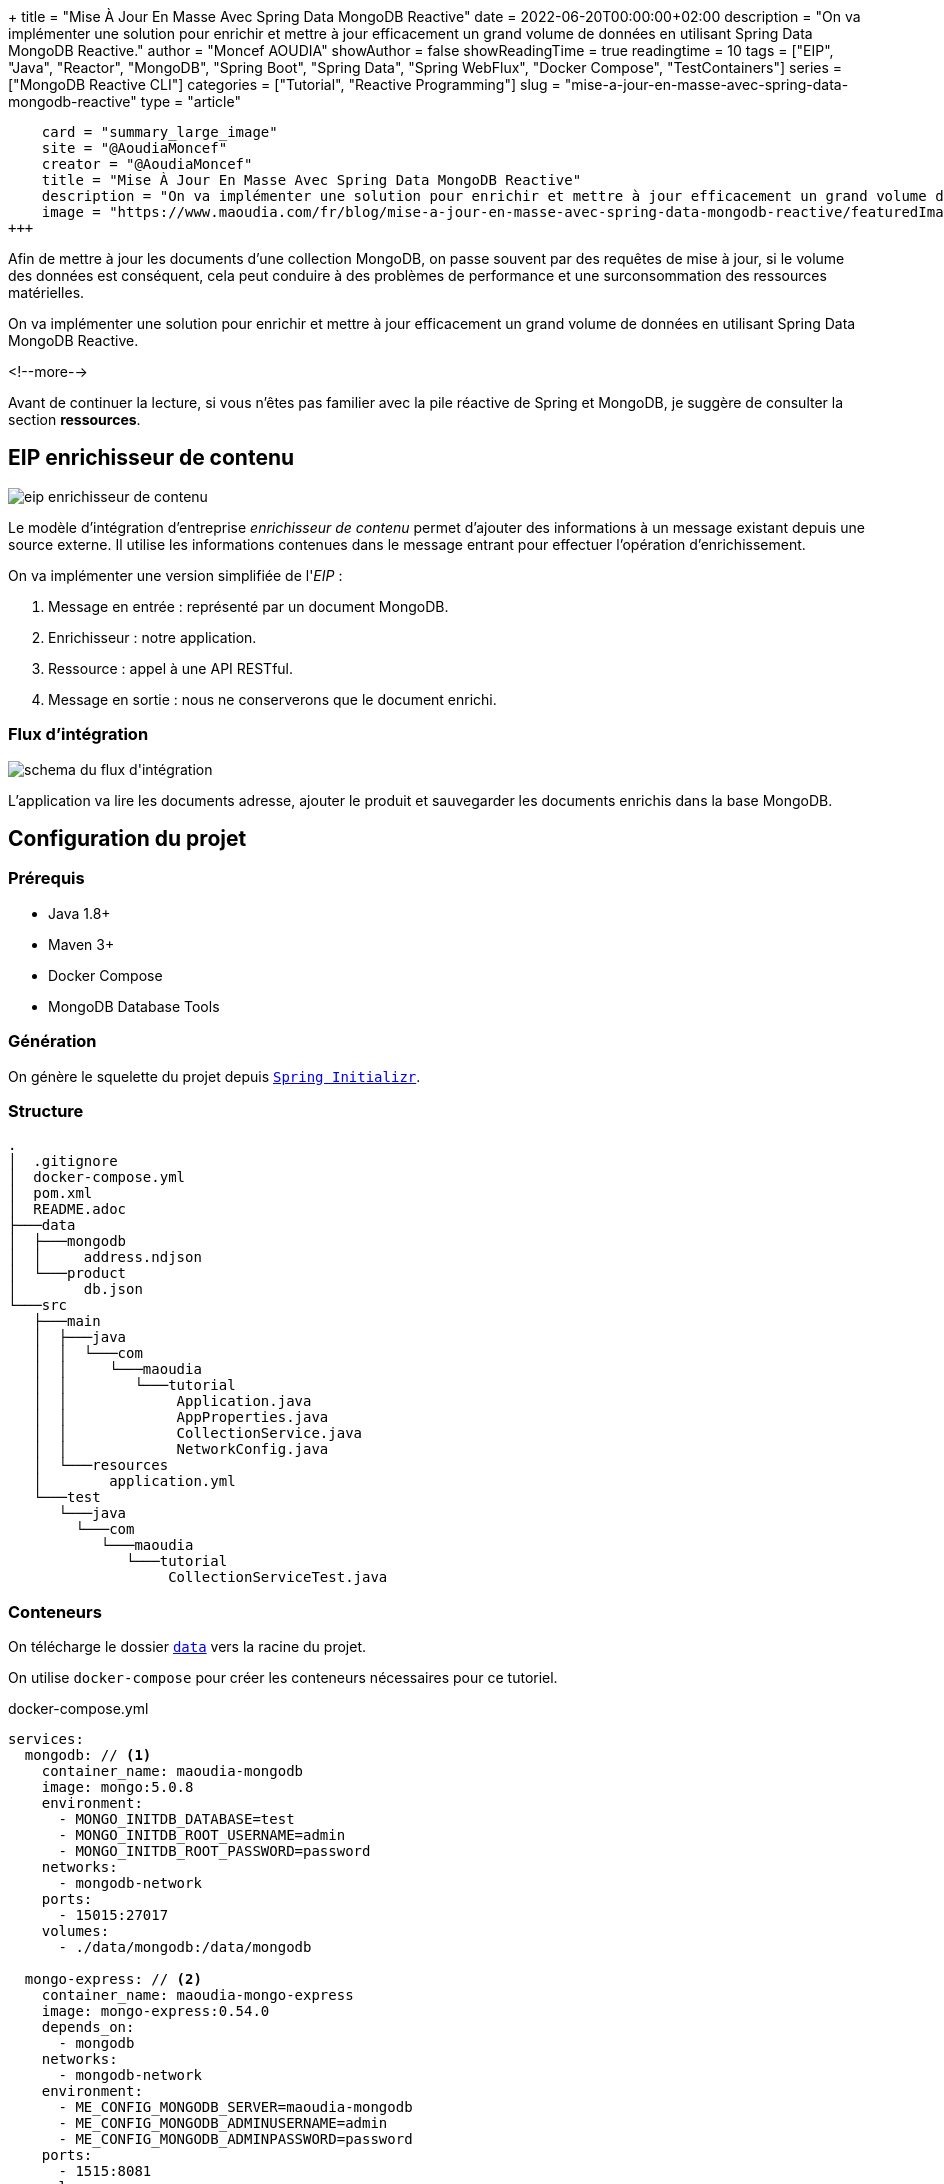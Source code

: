 +++
title = "Mise À Jour En Masse Avec Spring Data MongoDB Reactive"
date = 2022-06-20T00:00:00+02:00
description = "On va implémenter une solution pour enrichir et mettre à jour efficacement un grand volume de données en utilisant Spring Data MongoDB Reactive."
author = "Moncef AOUDIA"
showAuthor = false
showReadingTime = true
readingtime = 10
tags = ["EIP", "Java", "Reactor", "MongoDB", "Spring Boot", "Spring Data", "Spring WebFlux", "Docker Compose", "TestContainers"]
series = ["MongoDB Reactive CLI"]
categories = ["Tutorial", "Reactive Programming"]
slug = "mise-a-jour-en-masse-avec-spring-data-mongodb-reactive"
type = "article"
[twitter]
    card = "summary_large_image"
    site = "@AoudiaMoncef"
    creator = "@AoudiaMoncef"
    title = "Mise À Jour En Masse Avec Spring Data MongoDB Reactive"
    description = "On va implémenter une solution pour enrichir et mettre à jour efficacement un grand volume de données en utilisant Spring Data MongoDB Reactive."
    image = "https://www.maoudia.com/fr/blog/mise-a-jour-en-masse-avec-spring-data-mongodb-reactive/featuredImage.png"
+++

:toc: macro
:toc-title: Sommaire
:toclevels: 4
:imagesdir: /images/blog/bulk-update-with-spring-data-mongodb-reactive
ifdef::env-github[]
:imagesdir: ../../static/images/bulk-update-with-spring-data-mongodb-reactive
endif::[]

Afin de mettre à jour les documents d'une collection MongoDB, on passe souvent par des requêtes de mise à jour, si le volume des données est conséquent,
cela peut conduire à des problèmes de performance et une surconsommation des ressources matérielles.

On va implémenter une solution pour enrichir et mettre à jour efficacement un grand volume de données
en utilisant Spring Data MongoDB Reactive.

<!--more-->

toc::[]

Avant de continuer la lecture, si vous n'êtes pas familier avec la pile réactive de Spring et MongoDB,
je suggère de consulter la section *ressources*.

== EIP enrichisseur de contenu

++++
<div class="imageblock">
   <div class="content schema">
      <img src="/images/blog/bulk-update-with-spring-data-mongodb-reactive/content-enricher-fr.svg" alt="eip enrichisseur de contenu">
   </div>
</div>
++++

Le modèle d'intégration d'entreprise _enrichisseur de contenu_ permet d'ajouter des informations à un message existant depuis une source externe.
Il utilise les informations contenues dans le message entrant pour effectuer l'opération d'enrichissement.

On va implémenter une version simplifiée de l'_EIP_ :

. Message en entrée : représenté par un document MongoDB.
. Enrichisseur : notre application.
. Ressource : appel à une API RESTful.
. Message en sortie : nous ne conserverons que le document enrichi.

=== Flux d'intégration

++++
<div class="imageblock">
   <div class="content schema">
      <img src="/images/blog/bulk-update-with-spring-data-mongodb-reactive/integration-flow.svg" alt="schema du flux d'intégration">
   </div>
</div>
++++

L'application va lire les documents adresse, ajouter le produit et sauvegarder les documents enrichis dans la base MongoDB.

== Configuration du projet

=== Prérequis

* Java 1.8+
* Maven 3+
* Docker Compose
* MongoDB Database Tools

=== Génération

On génère le squelette du projet depuis https://start.spring.io/#!type=maven-project&language=java&platformVersion=2.7.0&packaging=jar&jvmVersion=1.8&groupId=com.maoudia&artifactId=bulk-update-with-spring-data-mongodb&name=Bulk%20Update%20with%20Spring%20Data%20MongoDB%20Reactive&description=Bulk%20Update%20with%20Spring%20data%20MongoDB%20reactive&packageName=com.maoudia.tutorial&dependencies=data-mongodb-reactive,webflux,testcontainers[`Spring Initializr`, window=\"_blank\"].

=== Structure

[source,shell,indent=0,linenums=true]
----
.
│  .gitignore
│  docker-compose.yml
│  pom.xml
│  README.adoc
├───data
│  ├───mongodb
│  │     address.ndjson
│  └───product
│        db.json
└───src
   ├───main
   │  ├───java
   │  │  └───com
   │  │     └───maoudia
   │  │        └───tutorial
   │  │             Application.java
   │  │             AppProperties.java
   │  │             CollectionService.java
   │  │             NetworkConfig.java
   │  └───resources
   │        application.yml
   └───test
      └───java
        └───com
           └───maoudia
              └───tutorial
                   CollectionServiceTest.java
----

=== Conteneurs

On télécharge le dossier https://github.com/maoudia/code.maoudia.com/tree/main/bulk-update-with-spring-data-mongodb-reactive/data[`data`] vers la racine du projet.

On utilise `docker-compose` pour créer les conteneurs nécessaires pour ce tutoriel.

[source,yml,indent=0,linenums=true]
.docker-compose.yml
----
services:
  mongodb: // <1>
    container_name: maoudia-mongodb
    image: mongo:5.0.8
    environment:
      - MONGO_INITDB_DATABASE=test
      - MONGO_INITDB_ROOT_USERNAME=admin
      - MONGO_INITDB_ROOT_PASSWORD=password
    networks:
      - mongodb-network
    ports:
      - 15015:27017
    volumes:
      - ./data/mongodb:/data/mongodb

  mongo-express: // <2>
    container_name: maoudia-mongo-express
    image: mongo-express:0.54.0
    depends_on:
      - mongodb
    networks:
      - mongodb-network
    environment:
      - ME_CONFIG_MONGODB_SERVER=maoudia-mongodb
      - ME_CONFIG_MONGODB_ADMINUSERNAME=admin
      - ME_CONFIG_MONGODB_ADMINPASSWORD=password
    ports:
      - 1515:8081
    volumes:
      - ./data/mongodb:/data/mongodb

  product-api: // <3>
    container_name: maoudia-product-api
    image: clue/json-server:latest
    ports:
      - 1519:80
    volumes:
      - ./data/product/db.json:/data/db.json

networks:
  mongodb-network:
    driver: bridge
----

<1> MongoDB initialisé avec la base de données `test`.
<2> MongoExpress est une interface d'administration MongoDB.
<3> L'API produit est configurée depuis le fichier `db.json`.


On démarre les services :

[source,shell,indent=0,linenums=true]
----
docker-compose up -d
----

=== Initialisation des données

On utilise un document JSON issu de la base d'adresses française.

.Adresse
[source,json,indent=0,linenums=true]
----
{
  "id": "59350",
  "type": "municipality",
  "name": "Lille",
  "postcode": [
    "59000",
    "59800",
    "59260",
    "59777",
    "59160"
  ],
  "citycode": "59350",
  "x": 703219.96,
  "y": 7059335.72,
  "lon": 3.045433,
  "lat": 50.630992,
  "population": 234475,
  "city": "Lille",
  "context": "59, Nord, Hauts-de-France",
  "importance": 0.56333
}
----

On importe la collection d'adresses :

[source,shell,indent=0,linenums=true]
----
mongoimport --uri "mongodb://admin:password@localhost:15015" --authenticationDatabase=admin --db test --collection address ./data/mongodb/address.ndjson
----

Ou :

On utilise MongoExpress qui est accessible sur http://localhost:1515[`http://localhost:1515`].

Le produit représente une offre d'internet par satellite.

.Produit
[source,json,indent=0,linenums=true]
----
{
  "id": 1,
  "available": true,
  "company": "SPACEX",
  "provider": "STARLINK",
  "type": "SATELLITE"
}
----

L'API produit est accessible sur http://localhost:1519[`http://localhost:1519`].

== Application

=== Configuration

On change l'extension du fichier de `application.properties` vers `application.yml`.

[source,yml,indent=0,linenums=true]
.application.yml
----
app:
  buffer-max-size: 500
  bulk-size: 100
  collection-name: address
  enriching-key: product
  enriching-uri: http://localhost:1519/products/1
spring:
  main:
    web-application-type: none
  data:
    mongodb:
      database: test
      uri: mongodb://admin:password@localhost:15015
---
spring.config.activate.on-profile: dev
logging:
  level:
    org.mongodb.driver: debug
---
spring.config.activate.on-profile: test
app:
  bulk-size: 2
----

On déclare une classe qui va contenir les propriétés de configuration de l'application.

[source,java,indent=0,linenums=true]
.AppProperties.java
----
@ConfigurationProperties(prefix = "app")
public class AppProperties {
    private int bulkSize;
    private int bufferMaxSize;
    private String collectionName;
    private String enrichingKey;
    private String enrichingUri;
    // Les Getter et Setter sont omis
}
----

On crée un `@Bean` du client HTTP non bloquant de Spring.

[source,java,indent=0,linenums=true]
.NetworkConfig.java
----
@Configuration
public class NetworkConfig {

    @Bean
    public WebClient client() {
        return WebClient.create();
    }

}
----

=== Implémentation

On crée le `@Service` qui va contenir la logique métier de l'application.

[source,java,indent=0,linenums=true]
.CollectionService.java
----
@Service
public class CollectionService {
    private final AppProperties properties;
    private final ReactiveMongoTemplate template;
    private final WebClient client;

    public CollectionService(AppProperties properties,
                             ReactiveMongoTemplate template,
                             WebClient client) {
        this.properties = properties;
        this.template = template;
        this.client = client;
    }

    public Flux<BulkWriteResult> enrichAll(String collectionName, String enrichingKey, String enrichingUri) {
            return template.findAll(Document.class, collectionName) // <1>
                    .onBackpressureBuffer(properties.getBufferMaxSize()) // <2>
                    .flatMap(document -> enrich(document,  enrichingKey, enrichingUri)) // <3>
                    .map(CollectionService::toReplaceOneModel) // <4>
                    .window(properties.getBulkSize()) // <5>
                    .flatMap(replaceOneModelFlux -> bulkWrite(replaceOneModelFlux, collectionName)); // <6>
    }
}
----

<1> Crée un flux de documents à partir de la collection.
<2> Limite le nombre maximum de documents chargés dans la _RAM_ en cas de consommation plus lente que la production.
Si la taille maximale du tampon est dépassée, une `IllegalStateException` est levée.
<3> Enrichie le document avec le document externe d'une façon asynchrone.
<4> Crée un `ReplaceOneModel` à partir du document.
<5> Regroupe les documents en flux de taille fixe. Le dernier flux peut être de taille inférieure.
<6> Appel la fonction d'écriture en masse.

[NOTE]
====
La propriété de configuration `app.bulk-size` peut être ajustée en fonction des besoins et ressources matérielles disponibles.
Plus la taille du _bulk_ est grande,  plus la consommation de mémoire et la taille des requêtes seront élevées.
====

On crée les fonctions d'enrichissement de document.

[source,java,indent=0,linenums=true]
.CollectionService.java
----
private Publisher<Document> enrich(Document document, String enrichingKey, String enrichingUri) { // <1>
    return getEnrichingDocument(enrichingUri)
            .map(enrichingDocument -> {
                document.put(enrichingKey, enrichingDocument);
                document.put("updatedAt", new Date());
                return document;
            });
}

private Mono<Document> getEnrichingDocument(String enrichingUri) { // <2>
    return client.get()
            .uri(URI.create(enrichingUri))
            .retrieve()
            .bodyToMono(Document.class);
}
----

<1> Ajoute le document récupéré depuis l'appel _HTTP_ à la racine du document à enrichir avec la clef passée en paramètre.
<2> Récupère le document depuis l'_URI_.

[NOTE]
====
MongoDB convertie et stocke les dates en UTC par défaut.
====

[source,java,indent=0,linenums=true]
.CollectionService.java
----
private static final ReplaceOptions REPLACE_OPTIONS = new ReplaceOptions(); // <1>
private static ReplaceOneModel<Document> toReplaceOneModel (Document document) {
    return new ReplaceOneModel<>(
            Filters.eq("_id", document.get("_id")), // <2>
            document, // <3>
            REPLACE_OPTIONS
    );
}
----

<1> Instancie la configuration de remplacement par défaut.
<2> Le filtre permet la correspondance par identifiant document.
<3> Le contenu à remplacer, représente l'intégralité du document enrichi.


[source,java,indent=0,linenums=true]
.CollectionService.java
----
private static final BulkWriteOptions BULK_WRITE_OPTIONS = new BulkWriteOptions().ordered(false); // <1>
private Flux<BulkWriteResult> bulkWrite(Flux<ReplaceOneModel<Document>> updateOneModelFlux, String collectionName) {
    return updateOneModelFlux.collectList() // <2>
            .flatMapMany(unused -> template.getCollection(collectionName) // <3>
                    .flatMapMany(collection -> collection.bulkWrite(updateOneModels, BULK_WRITE_OPTIONS))); // <4>
}
----

<1> Instancie les options d'écritures en désactivant l'ordre des opérations.
<2> Collecte le flux dans une liste.
<3> Récupère la collection passée en paramètre.
<4> Écrit en masse les documents dans la collection MongoDB.

[NOTE]
====
Les transactions sont supportées sur les  _Replicaset_ depuis MongoDB 4.2.
Si les transactions sont activées, on peut utiliser `@Transactional` ou `TransactionalOperator` pour rendre une méthode transactionnelle.
====

On implémente les interfaces suivantes :

* `CommandLineRunner` : exécute la commande d'enrichissement au démarrage de l'application.
* `ExitCodeGenerator` : gère le code de sortie système.

[source,java,indent=0,linenums=true]
.Application.java
----
@SpringBootApplication(exclude = MongoReactiveRepositoriesAutoConfiguration.class) // <1>
@ConfigurationPropertiesScan("com.maoudia.tutorial") // <2>
public class Application implements CommandLineRunner, ExitCodeGenerator {
    private static final Logger LOGGER = LoggerFactory.getLogger(Application.class);
    private final AppProperties properties;
    private final CollectionService service;
    private int exitCode = 255;

    public static void main(String[] args) {
        System.exit(SpringApplication.exit(SpringApplication.run(Application.class, args)));
    }

    public Application(AppProperties properties, CollectionService service) {
        this.properties = properties;
        this.service = service;
    }

    @Override
    public void run(final String... args) {
        service.enrichAll(properties.getCollectionName(), properties.getEnrichingKey(), properties.getEnrichingUri())
                .doOnSubscribe(unused -> LOGGER.info("------------------< Staring Collection Enriching Command >-------------------")) // <3>
                .doOnNext(bulkWriteResult -> LOGGER.info("Bulk write result with {} modified document(s)", bulkWriteResult.getModifiedCount()))
                .doOnError(throwable -> {
                    exitCode = 1;
                    LOGGER.error("Collection enriching failed due to : {}", throwable.getMessage(), throwable);
                })
                .doOnComplete(() -> exitCode = 0)
                .doOnTerminate(() -> LOGGER.info("------------------< Collection Enriching Command Finished >------------------"))
                .blockLast(); // <4>
    }

    @Override
    public int getExitCode() {
        return exitCode;
    }

}
----

<1> Désactive l'auto-configuration des repositories, car on utilise `MongoReactiveTemplate` seulement.
<2> Permet de scanner et détecter les _beans_ qui portent l'annotation `@ConfigProperties`.
<3> L'inscription au flux déclenche le traitement.
<4> Sans un serveur web en fonctionnement, nous devons nous abonner indéfiniment au `Publisher` afin de déclencher
et attendre la fin de l'exécution.

=== Démo

On lance l'application :

[source,shell,indent=0,linenums=true]
----
mvn spring-boot:run
----

Sortie :

[source,console,indent=0,linenums=true]
----
...
2022-06-10 00:36:45.152  INFO 7036 --- [           main] com.maoudia.tutorial.Application         : Started Application in 2.755 seconds (JVM running for 3.251)
2022-06-10 00:36:45.227  INFO 7036 --- [           main] com.maoudia.tutorial.Application         : ------------------< Staring Collection Enriching Command >-------------------
2022-06-10 00:36:45.297  INFO 7036 --- [           main] org.mongodb.driver.cluster               : No server chosen by com.mongodb.reactivestreams.client.internal.ClientSessionHelper$$Lambda$543/543409470@4647881c from cluster description ClusterDescription{type=UNKNOWN, connectionMode=SINGLE, serverDescriptions=[ServerDescription{address=localhost:15015, type=UNKNOWN, state=CONNECTING}]}. Waiting for 30000 ms before timing out
2022-06-10 00:36:46.527  INFO 7036 --- [localhost:15015] org.mongodb.driver.connection            : Opened connection [connectionId{localValue:1, serverValue:39}] to localhost:15015
2022-06-10 00:36:46.527  INFO 7036 --- [localhost:15015] org.mongodb.driver.connection            : Opened connection [connectionId{localValue:2, serverValue:40}] to localhost:15015
2022-06-10 00:36:46.527  INFO 7036 --- [localhost:15015] org.mongodb.driver.cluster               : Monitor thread successfully connected to server with description ServerDescription{address=localhost:15015, type=STANDALONE, state=CONNECTED, ok=true, minWireVersion=0, maxWireVersion=13, maxDocumentSize=16777216, logicalSessionTimeoutMinutes=30, roundTripTimeNanos=61576400}
2022-06-10 00:36:46.692  INFO 7036 --- [ntLoopGroup-2-3] org.mongodb.driver.connection            : Opened connection [connectionId{localValue:3, serverValue:41}] to localhost:15015
2022-06-10 00:36:48.355  INFO 7036 --- [ntLoopGroup-2-3] com.maoudia.tutorial.Application         : Bulk write result with 100 modified document(s)
2022-06-10 00:36:48.482  INFO 7036 --- [ntLoopGroup-2-4] org.mongodb.driver.connection            : Opened connection [connectionId{localValue:4, serverValue:42}] to localhost:15015
2022-06-10 00:36:48.562  INFO 7036 --- [ntLoopGroup-2-3] com.maoudia.tutorial.Application         : Bulk write result with 100 modified document(s)
2022-06-10 00:36:48.742  INFO 7036 --- [ntLoopGroup-2-3] com.maoudia.tutorial.Application         : Bulk write result with 100 modified document(s)
2022-06-10 00:36:48.982  INFO 7036 --- [ntLoopGroup-2-3] com.maoudia.tutorial.Application         : Bulk write result with 100 modified document(s)
2022-06-10 00:36:49.222  INFO 7036 --- [ntLoopGroup-2-3] com.maoudia.tutorial.Application         : Bulk write result with 100 modified document(s)
2022-06-10 00:36:49.488  INFO 7036 --- [ntLoopGroup-2-4] com.maoudia.tutorial.Application         : Bulk write result with 100 modified document(s)
2022-06-10 00:36:49.701  INFO 7036 --- [ntLoopGroup-2-3] com.maoudia.tutorial.Application         : Bulk write result with 100 modified document(s)
2022-06-10 00:36:49.852  INFO 7036 --- [ntLoopGroup-2-3] com.maoudia.tutorial.Application         : Bulk write result with 100 modified document(s)
2022-06-10 00:36:50.031  INFO 7036 --- [ntLoopGroup-2-3] com.maoudia.tutorial.Application         : Bulk write result with 100 modified document(s)
2022-06-10 00:36:50.105  INFO 7036 --- [ntLoopGroup-2-3] com.maoudia.tutorial.Application         : Bulk write result with 100 modified document(s)
2022-06-10 00:36:50.106  INFO 7036 --- [ntLoopGroup-2-3] com.maoudia.tutorial.Application         : ------------------< Collection Enriching Command Finished >------------------
[INFO] ------------------------------------------------------------------------
[INFO] BUILD SUCCESS
[INFO] ------------------------------------------------------------------------
[INFO] Total time:  17.315 s
[INFO] Finished at: 2022-06-10T00:36:54+02:00
[INFO] ------------------------------------------------------------------------

Process finished with exit code 0
----

=== Rapport VisuelVM

*VisualVM* est un outil de profilage léger. On l'utilise pour avoir une vue d'ensemble sur les threads qui sont lancés par l'application.

++++
<div class="imageblock">
   <div class="content image-block">
      <img src="/images/blog/bulk-update-with-spring-data-mongodb-reactive/visual-vm-report.webp" alt="rapport VisualVM">
   </div>
</div>
++++

On observe deux groupes de threads qui exécutent les opérations en parallèle, chaque groupe forme une l'_event loop_.

* Les requêtes MongoDB sont exécutées par `nioEventLoopGroup`.
* Les requêtes HTTP sont exécutées par `reactor-http-nio`.

== Tests d'intégration

On utilise *JUnit 5* et le module *Testcontainers MongoDB* pour les tests d'intégration.
Cela permet d'avoir un retour proche du comportement réel de l'application qui fait essentiellement des opérations de lecture/écriture.

Pour que ce tutoriel reste court, on va se contenter d'écrire qu'un seul test.

[source,java,indent=0,linenums=true]
.CollectionServiceTest.java
----
@Profile("test")
@SpringBootTest
@Testcontainers // <1>
class CollectionServiceTest {

    @Container
    private static final MongoDBContainer mongoDBContainer = new MongoDBContainer("mongo:5.0.8") // <2>
            .withReuse(true);

    @DynamicPropertySource
    private static void setProperties(DynamicPropertyRegistry registry) {
        registry.add("spring.data.mongodb.uri", mongoDBContainer::getReplicaSetUrl); // <3>
    }

    @Autowired
    private AppProperties properties;
    @Autowired
    private CollectionService command;
    @Autowired
    private ReactiveMongoTemplate template;

    @Test
    void multipleBulkWriteResultsAreReturned() {
        Document givenDocument1 = new Document();
        givenDocument1.put("_id", "628ea3edb5110304e5e814f6");
        givenDocument1.put("type", "municipality");
        Document givenDocument2 = new Document();
        givenDocument2.put("_id", "628ea3edb5110304e5e814f7");
        givenDocument2.put("type", "street");
        Document givenDocument3 = new Document();
        givenDocument3.put("_id", "628ea3edb5110304e5e814f8");
        givenDocument3.put("type", "housenumber");

        template.insert(Arrays.asList(givenDocument1, givenDocument2, givenDocument3), properties.getCollectionName()).blockLast();

        BulkWriteResult expectedBulkWriteResult1 = BulkWriteResult.acknowledged(WriteRequest.Type.REPLACE, 2, 2, Collections.emptyList(),
                Collections.emptyList());
        BulkWriteResult expectedBulkWriteResult2 = BulkWriteResult.acknowledged(WriteRequest.Type.REPLACE, 1, 1, Collections.emptyList(),
                Collections.emptyList());

        command.enrichAll( properties.getCollectionName(), properties.getEnrichingKey() , properties.getEnrichingUri())
                .as(StepVerifier::create) // <4>
                .expectNext(expectedBulkWriteResult1)
                .expectNext(expectedBulkWriteResult2)
                .verifyComplete();
    }
}
----

<1> Ajoute l'extension Junit 5 de TestContainers.
<2> Démarre un conteneur MongoDB.
<3> Configure l'application avec l'URI du conteneur.
<4> Utilise `StepVerifier` de *Reactor Test* pour faire des assertions sur le flux en sortie.

On lance les tests d'intégration :

[source,shell,indent=0,linenums=true]
----
mvn test -Dspring.profiles.active=test
----

Résultats des tests :

[source,console,indent=0,linenums=true]
----
...
[INFO] Tests run: 1, Failures: 0, Errors: 0, Skipped: 0, Time elapsed: 20.563 s - in com.maoudia.tutorial.CollectionServiceTest
[INFO]
[INFO] Results:
[INFO]
[INFO] Tests run: 1, Failures: 0, Errors: 0, Skipped: 0
[INFO]
[INFO] ------------------------------------------------------------------------
[INFO] BUILD SUCCESS
[INFO] ------------------------------------------------------------------------
[INFO] Total time:  32.100 s
[INFO] Finished at: 2022-06-10T01:02:17+02:00
[INFO] ------------------------------------------------------------------------
----

== Conclusion

Dans ce tutoriel, on a réussi à implémenter une solution complète pour enrichir et mettre à jour efficacement une collection MongoDB.
De plus, on a vu comment écrire des tests d'intégration avec JUnit 5 et Testcontainers.

Le code source complet est disponible sur https://github.com/maoudia/code.maoudia.com/tree/main/bulk-update-with-spring-data-mongodb-reactive[Github].

Dans le prochain chapitre de la série *MongoDB Reactive CLI*, on ajoutera de nouvelles fonctionnalités et utilisera https://picocli.info/[Picocli] afin de faciliter les interactions
avec l'application.

== Ressources

* https://www.enterpriseintegrationpatterns.com/DataEnricher.html[EIP Data enricher]
* https://www.mongodb.com/try/download/database-tools[MongoDB Database Tools]
* https://adresse.data.gouv.fr/data/ban/adresses/latest/addok/[French Adresses Data]
* https://mongodb.github.io/mongo-java-driver/4.6/driver-reactive/tutorials/bulk-writes/[MongoDB Java Driver Bulk operations]
* https://projectreactor.io/docs/core/release/reference/[Reactor 3 Reference Guide]
* https://docs.spring.io/spring-data/mongodb/docs/current/reference/html/[Spring Data MongoDB Reference]
* https://docs.spring.io/spring-framework/docs/current/reference/html/web-reactive.html[Web on Reactive Stack]
* https://visualvm.github.io/[VisualVM]
* https://www.testcontainers.org/modules/databases/mongodb/[Testcontainers MongoDB]
